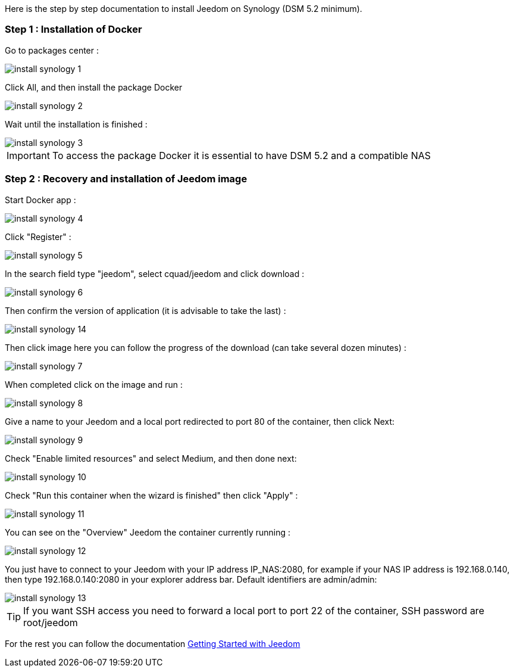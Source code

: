 Here is the step by step documentation to install Jeedom on Synology (DSM 5.2 minimum).

=== Step 1 : Installation of Docker

Go to packages center : 

image::../images/install_synology_1.PNG[]

Click All, and then install the package Docker

image::../images/install_synology_2.PNG[]

Wait until the installation is finished : 

image::../images/install_synology_3.PNG[]

[IMPORTANT]
To access the package Docker it is essential to have DSM 5.2 and a compatible NAS

=== Step 2 : Recovery and installation of Jeedom image 

Start Docker app : 

image::../images/install_synology_4.PNG[]

Click "Register" : 

image::../images/install_synology_5.PNG[]

In the search field type "jeedom", select cquad/jeedom and click download : 

image::../images/install_synology_6.PNG[]

Then confirm the version of application (it is advisable to take the last) : 

image::../images/install_synology_14.PNG[]

Then click image here you can follow the progress of the download (can take several dozen minutes) : 

image::../images/install_synology_7.PNG[]

When completed click on the image and run : 

image::../images/install_synology_8.PNG[]

Give a name to your Jeedom and a local port redirected to port 80 of the container, then click Next:

image::../images/install_synology_9.PNG[]

Check "Enable limited resources" and select Medium, and then done next: 

image::../images/install_synology_10.PNG[]

Check "Run this container when the wizard is finished" then click "Apply" : 

image::../images/install_synology_11.PNG[]

You can see on the "Overview" Jeedom the container currently running : 

image::../images/install_synology_12.PNG[]

You just have to connect to your Jeedom with your IP address IP_NAS:2080, for example if your NAS IP address is 192.168.0.140, then type 192.168.0.140:2080 in your explorer address bar. Default identifiers are admin/admin: 

image::../images/install_synology_13.PNG[]

[TIP]
If you want SSH access you need to forward a local port to port 22 of the container, SSH password are root/jeedom

For the rest you can follow the documentation https://www.jeedom.fr/doc/documentation/premiers-pas/en_US/doc-premiers-pas.html[Getting Started with Jeedom]